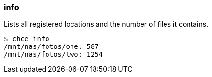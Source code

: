 === info

Lists all registered locations and the number of files it contains.

----------------------------------------------------------------------
$ chee info
/mnt/nas/fotos/one: 587
/mnt/nas/fotos/two: 1254
----------------------------------------------------------------------
